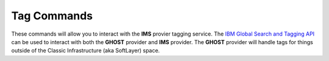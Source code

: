 .. _cli_tags:

Tag Commands
============

These commands will allow you to interact with the **IMS** provier tagging service. The `IBM Global Search and Tagging API <https://cloud.ibm.com/apidocs/tagging#related-apis>`_  can be used to interact with both the **GHOST** provider and **IMS** provider. The **GHOST** provider will handle tags for things outside of the Classic Infrastructure (aka SoftLayer) space.

.. click:: SoftLayer.CLI.tags.list:cli
    :prog: tags list
    :show-nested:

.. click:: SoftLayer.CLI.tags.set:cli
    :prog: tags set
    :show-nested:

.. click:: SoftLayer.CLI.tags.details:cli
    :prog: tags details
    :show-nested:

.. click:: SoftLayer.CLI.tags.delete:cli
    :prog: tags delete
    :show-nested:

.. click:: SoftLayer.CLI.tags.taggable:cli
    :prog: tags taggable
    :show-nested:

.. click:: SoftLayer.CLI.tags.cleanup:cli
    :prog: tags cleanup
    :show-nested:
